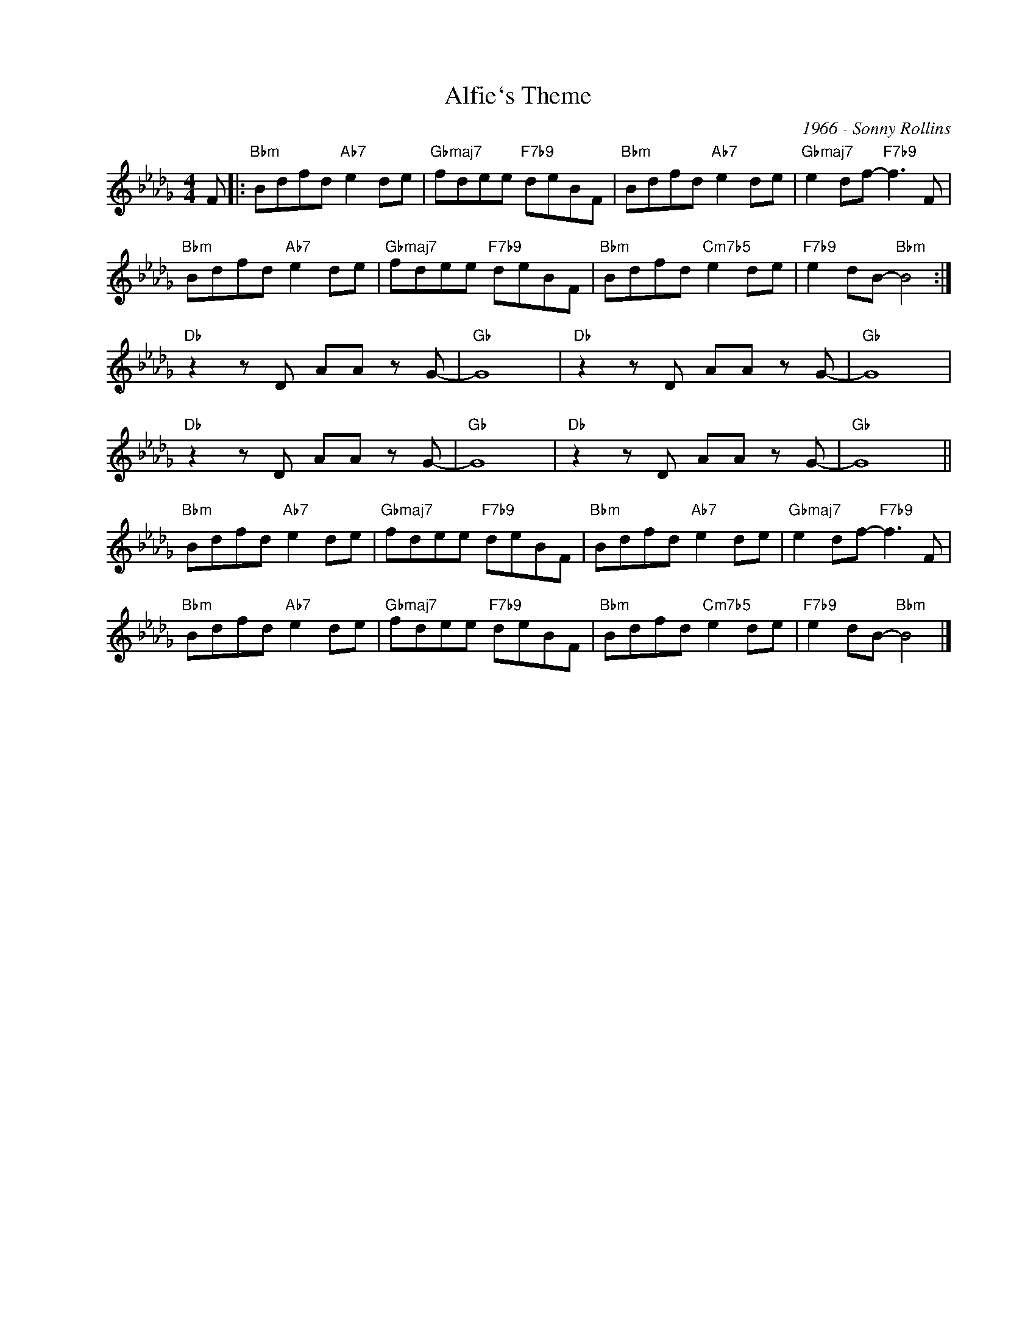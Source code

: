 X:1
T:Alfie`s Theme
C:1966 - Sonny Rollins
Z:Copyright Â© www.realbook.site
L:1/8
M:4/4
I:linebreak $
K:Bbmin
V:1 treble nm=" " snm=" "
V:1
 F |:"Bbm" Bdfd"Ab7" e2 de |"Gbmaj7" fdee"F7b9" deBF |"Bbm" Bdfd"Ab7" e2 de | %4
"Gbmaj7" e2 df-"F7b9" f3 F |$"Bbm" Bdfd"Ab7" e2 de |"Gbmaj7" fdee"F7b9" deBF | %7
"Bbm" Bdfd"Cm7b5" e2 de |"F7b9" e2 dB-"Bbm" B4 :|$"Db" z2 z D AA z G- |"Gb" G8 | %11
"Db" z2 z D AA z G- |"Gb" G8 |$"Db" z2 z D AA z G- |"Gb" G8 |"Db" z2 z D AA z G- |"Gb" G8 ||$ %17
"Bbm" Bdfd"Ab7" e2 de |"Gbmaj7" fdee"F7b9" deBF |"Bbm" Bdfd"Ab7" e2 de | %20
"Gbmaj7" e2 df-"F7b9" f3 F |$"Bbm" Bdfd"Ab7" e2 de |"Gbmaj7" fdee"F7b9" deBF | %23
"Bbm" Bdfd"Cm7b5" e2 de |"F7b9" e2 dB-"Bbm" B4 |] %25

